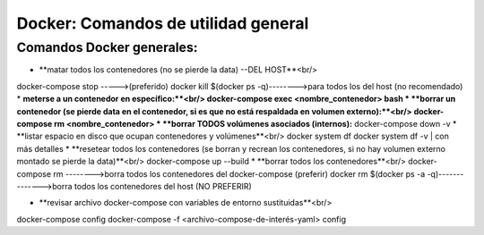 =====================================
Docker: Comandos de utilidad general
=====================================

Comandos Docker generales:
----------------------------------------------

* **matar todos los contenedores (no se pierde la data) --DEL HOST**<br/>
docker-compose stop ----->(preferido)
docker kill $(docker ps -q)-------->para todos los del host (no recomendado)
* **meterse a un contenedor en específico:**<br/>
docker-compose exec <nombre_contenedor> bash
* **borrar un contenedor (se pierde data en el contenedor, si es que no está respaldada en volumen externo):**<br/>
docker-compose rm <nombre_contenedor>
* **borrar TODOS volúmenes asociados (internos):**
docker-compose down -v
* **listar espacio en disco que ocupan contenedores y volúmenes**<br/>
docker system df
docker system df -v | con más detalles
* **resetear todos los contenedores (se borran y recrean los contenedores, si no hay volumen externo montado se pierde la data)**<br/>
docker-compose up --build
* **borrar todos los contenedores**<br/>
docker-compose rm -------->borra todos los contenedores del docker-compose (preferir)
docker rm $(docker ps -a -q)-------------->borra todos los contenedores del host (NO PREFERIR)

* **revisar archivo docker-compose con variables de entorno sustituidas**<br/>
docker-compose config
docker-compose -f <archivo-compose-de-interés-yaml> config